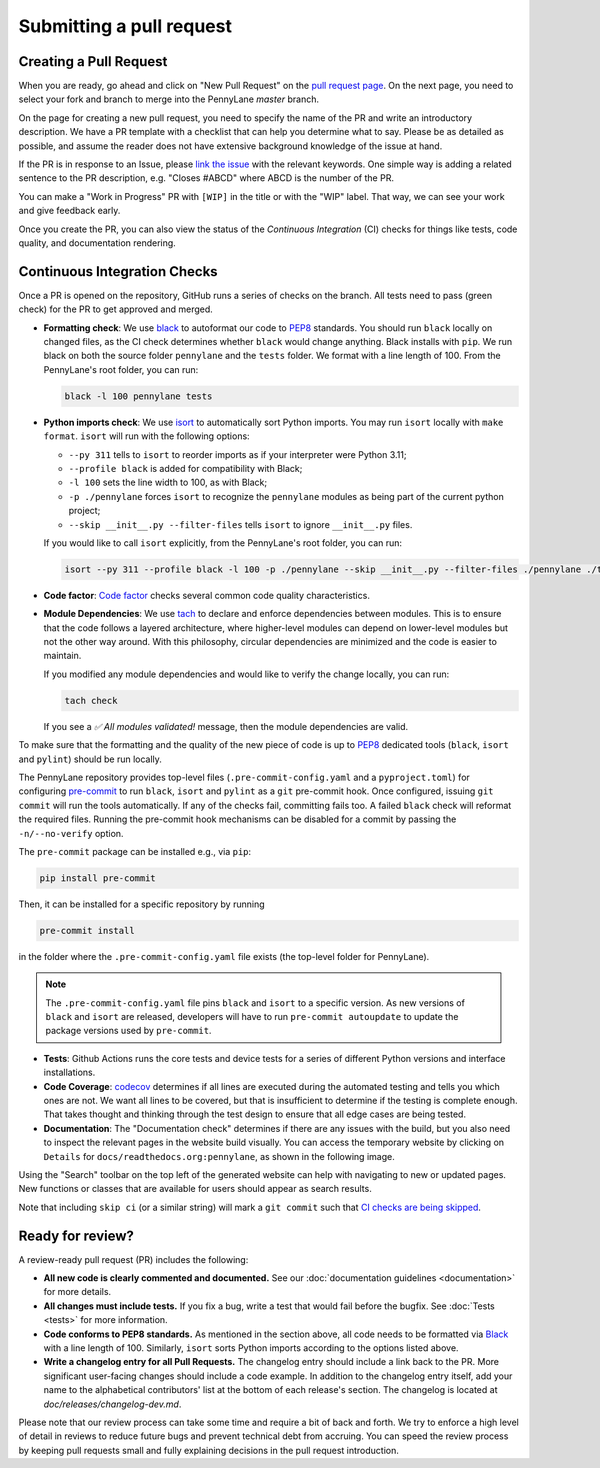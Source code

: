 Submitting a pull request
=========================


Creating a Pull Request
-----------------------

When you are ready, go ahead and click on "New Pull Request" on the
`pull request page <https://github.com/PennyLaneAI/pennylane/pulls>`_.  On the next page, you need
to select your fork and branch to merge into the PennyLane `master` branch.

On the page for creating a new pull request, you need to specify the name of the PR and write an
introductory description. We have a PR template with a checklist that can help
you determine what to say. Please be as detailed as possible, and assume the reader does not have extensive background knowledge of the issue at hand.

If the PR is in response to an Issue, please
`link the issue <https://docs.github.com/en/issues/tracking-your-work-with-issues/linking-a-pull-request-to-an-issue>`_ 
with the relevant keywords. One simple way is adding a related sentence to the PR description, e.g.
"Closes #ABCD" where ABCD is the number of the PR.

You can make a "Work in Progress" PR with ``[WIP]`` in the title or with the "WIP" label. 
That way, we can see your work and give feedback early.

Once you create the PR, you can also view the status of the *Continuous Integration* (CI) checks
for things like tests, code quality, and documentation rendering.

Continuous Integration Checks
-----------------------------

Once a PR is opened on the repository, GitHub runs a series of checks on the
branch.  All tests need to pass (green check) for the PR to get approved and
merged.

* **Formatting check**: We use `black <https://black.readthedocs.io/en/stable/>`_ to autoformat our
  code to `PEP8 <https://www.python.org/dev/peps/pep-0008/>`_ standards. You should run ``black``
  locally on changed files, as the CI check determines whether ``black`` would change
  anything. Black installs with ``pip``. We run black on both the source folder ``pennylane`` and
  the ``tests`` folder. We format with a line length of 100. From the PennyLane's root folder, you
  can run:

  .. code-block:: bash

      black -l 100 pennylane tests

* **Python imports check**: We use `isort <https://pycqa.github.io/isort/>`_ to automatically sort Python imports.
  You may run ``isort`` locally with ``make format``. ``isort`` will run with the following options: 

  * ``--py 311`` tells to ``isort`` to reorder imports as if your interpreter were Python 3.11;
  * ``--profile black`` is added for compatibility with Black;
  * ``-l 100`` sets the line width to 100, as with Black;
  * ``-p ./pennylane`` forces ``isort`` to recognize the ``pennylane`` modules as being part of the current python project;
  * ``--skip __init__.py --filter-files`` tells ``isort`` to ignore ``__init__.py`` files.

  If you would like to call ``isort`` explicitly, from the PennyLane's root folder, you can run:

  .. code-block:: bash

      isort --py 311 --profile black -l 100 -p ./pennylane --skip __init__.py --filter-files ./pennylane ./tests

* **Code factor**:  `Code factor <https://www.codefactor.io/>`_ checks several common code quality
  characteristics. 

* **Module Dependencies**: We use `tach <https://github.com/gauge-sh/tach/>`_ to declare and enforce
  dependencies between modules. This is to ensure that the code follows a layered architecture, where
  higher-level modules can depend on lower-level modules but not the other way around. 
  With this philosophy, circular dependencies are minimized and the code is easier to maintain.

  If you modified any module dependencies and would like to verify the change locally, you can run:

  .. code-block:: bash

      tach check

  If you see a `✅ All modules validated!` message, then the module dependencies are valid.

To make sure that the formatting and the quality of the new piece of code is up
to `PEP8 <https://www.python.org/dev/peps/pep-0008/>`_ dedicated tools
(``black``, ``isort`` and ``pylint``) should be run locally.

The PennyLane repository provides top-level files (``.pre-commit-config.yaml``
and a ``pyproject.toml``) for configuring `pre-commit
<https://pre-commit.com/>`_ to run ``black``, ``isort`` and ``pylint`` as a ``git``
pre-commit hook. Once configured, issuing ``git commit`` will run the tools
automatically. If any of the checks fail, committing fails too. A failed
``black`` check will reformat the required files. Running the pre-commit hook
mechanisms can be disabled for a commit by passing the ``-n/--no-verify``
option.

The ``pre-commit`` package can be installed e.g., via ``pip``:

.. code-block:: bash

    pip install pre-commit

Then, it can be installed for a specific repository by running

.. code-block:: bash

    pre-commit install

in the folder where the ``.pre-commit-config.yaml`` file exists (the top-level
folder for PennyLane).

.. note::

    The ``.pre-commit-config.yaml`` file pins ``black`` and ``isort`` to a specific version.
    As new versions of ``black`` and ``isort`` are released, developers will have to run
    ``pre-commit autoupdate`` to update the package versions used by
    ``pre-commit``.

* **Tests**: Github Actions runs the core tests and device tests for a series of different Python
  versions and interface installations.

* **Code Coverage**: `codecov <https://app.codecov.io/gh/PennyLaneAI/pennylane/>`_ determines if
  all lines are executed during the automated testing and tells you which ones are not. We want all
  lines to be covered, but that is insufficient to determine if the testing is complete enough.
  That takes thought and thinking through the test design to ensure that all edge cases are being
  tested.

* **Documentation**: The "Documentation check" determines if there are any issues with the build,
  but you also need to inspect the relevant pages in the website build visually. You can access the
  temporary website by clicking on ``Details`` for ``docs/readthedocs.org:pennylane``, as shown in
  the following image.

.. image:: view_doc_build.jpeg
    :width: 400px
    :align: center
    
Using the "Search" toolbar on the top left of the generated website can help with navigating to new
or updated pages. New functions or classes that are available for users should appear as
search results.

Note that including ``skip ci`` (or a similar string) will mark a ``git commit``
such that `CI checks are being skipped
<https://docs.github.com/en/actions/managing-workflow-runs/skipping-workflow-runs>`_.

Ready for review?
-----------------

A review-ready pull request (PR) includes the following:

* **All new code is clearly commented and documented.**  See our :doc:`documentation guidelines
  <documentation>` for more details.

* **All changes must include tests.** If you fix a bug, write a test that would fail before the
  bugfix. See :doc:`Tests <tests>` for more information.

* **Code conforms to PEP8 standards.** As mentioned in the section above, all code needs to be
  formatted via `Black <https://black.readthedocs.io/en/stable/>`_ with a line length of 100.
  Similarly, ``isort`` sorts Python imports according to the options listed above.

* **Write a changelog entry for all Pull Requests.** The changelog entry should include a link back
  to the PR. More significant user-facing changes should include a code example. In addition to the changelog entry itself, add your name to the alphabetical contributors' list at the bottom of
  each release's section. The changelog is located at `doc/releases/changelog-dev.md`.

Please note that our review process can take some time and require a bit of back and forth. We try
to enforce a high level of detail in reviews to reduce future bugs and prevent technical debt from
accruing.  You can speed the review process by keeping pull requests small and fully explaining
decisions in the pull request introduction.
